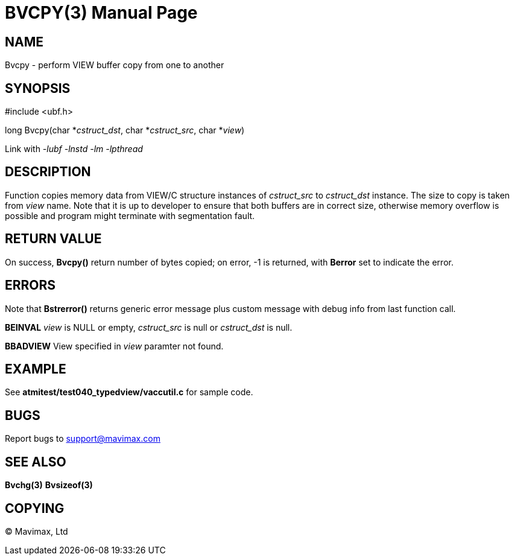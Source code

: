 BVCPY(3)
========
:doctype: manpage


NAME
----
Bvcpy - perform VIEW buffer copy from one to another


SYNOPSIS
--------

#include <ubf.h>

long Bvcpy(char *'cstruct_dst', char *'cstruct_src', char *'view')

Link with '-lubf -lnstd -lm -lpthread'

DESCRIPTION
-----------
Function copies memory data from VIEW/C structure instances of 'cstruct_src' to 
'cstruct_dst' instance. The size to copy is taken from 'view' name. Note that it
is up to developer to ensure that both buffers are in correct size, otherwise
memory overflow is possible and program might terminate with segmentation fault.

RETURN VALUE
------------
On success, *Bvcpy()* return number of bytes copied; on error, 
-1 is returned, with *Berror* set to indicate the error.

ERRORS
------
Note that *Bstrerror()* returns generic error message plus custom message with 
debug info from last function call.

*BEINVAL* 'view' is NULL or empty, 'cstruct_src' is null or 'cstruct_dst' is null.

*BBADVIEW* View specified in 'view' paramter not found.


EXAMPLE
-------
See *atmitest/test040_typedview/vaccutil.c* for sample code.

BUGS
----
Report bugs to support@mavimax.com

SEE ALSO
--------
*Bvchg(3)* *Bvsizeof(3)*

COPYING
-------
(C) Mavimax, Ltd

